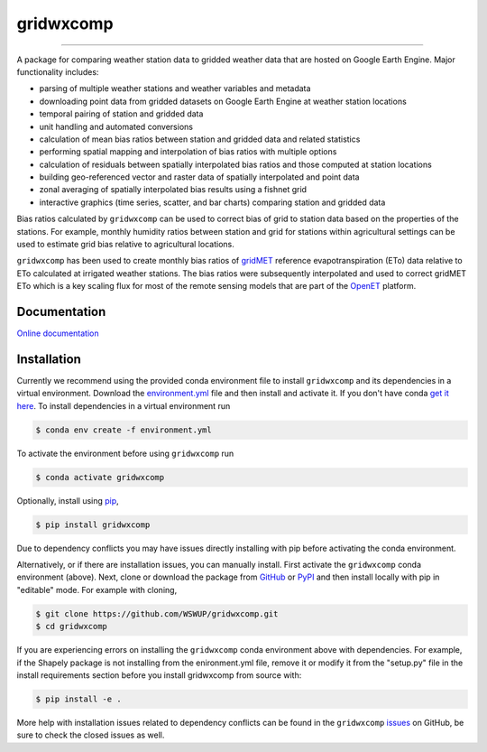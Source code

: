 gridwxcomp
==========

|Build| |Documentation Status| |Downloads per month| |PyPI version|

-----------

A package for comparing weather station data to gridded weather data that are hosted on Google Earth Engine. Major functionality includes: 

* parsing of multiple weather stations and weather variables and metadata
* downloading point data from gridded datasets on Google Earth Engine at weather station locations 
* temporal pairing of station and gridded data
* unit handling and automated conversions
* calculation of mean bias ratios between station and gridded data and related statistics 
* performing spatial mapping and interpolation of bias ratios with multiple options 
* calculation of residuals between spatially interpolated bias ratios and those computed at station locations 
* building geo-referenced vector and raster data of spatially interpolated and point data
* zonal averaging of spatially interpolated bias results using a fishnet grid  
* interactive graphics (time series, scatter, and bar charts) comparing station and gridded data

Bias ratios calculated by ``gridwxcomp`` can be used to correct bias of grid to station data based on the properties of the stations. For example, monthly humidity ratios between station and grid for stations within agricultural settings can be used to estimate grid bias relative to agricultural locations. 

``gridwxcomp`` has been used to create monthly bias ratios of `gridMET <http://www.climatologylab.org/gridmet.html>`_ reference evapotranspiration (ETo) data relative to ETo calculated at irrigated weather stations. The bias ratios were subsequently interpolated and used to correct gridMET ETo which is a key scaling flux for most of the remote sensing models that are part of the `OpenET <http://www.openetdata.org>`_ platform. 

Documentation
-------------
`Online documentation <https://gridwxcomp.readthedocs.io/en/latest/>`_

Installation
------------

Currently we recommend using the provided conda environment file to install ``gridwxcomp`` and its dependencies in a virtual environment. Download the `environment.yml <https://raw.githubusercontent.com/WSWUP/gridwxcomp/master/gridwxcomp/env/environment.yml>`_ file and then install and activate it. If you don't have conda `get it here <https://conda.io/projects/conda/en/latest/user-guide/install/index.html>`_. To install dependencies in a virtual environment run 

.. code-block:: bash

    $ conda env create -f environment.yml

To activate the environment before using ``gridwxcomp`` run

.. code-block:: bash

    $ conda activate gridwxcomp

Optionally, install using `pip <https://pip.pypa.io/en/stable/installing/>`_,

.. code-block:: bash

    $ pip install gridwxcomp

Due to dependency conflicts you may have issues directly installing with pip before activating the conda environment.

Alternatively, or if there are installation issues, you can manually install. First activate the ``gridwxcomp`` conda environment (above). Next, clone or download the package from `GitHub <https://github.com/WSWUP/gridwxcomp>`_ or `PyPI <https://pypi.org/project/gridwxcomp/>`_ and then install locally with pip in "editable" mode. For example with cloning,

.. code-block:: bash

    $ git clone https://github.com/WSWUP/gridwxcomp.git
    $ cd gridwxcomp

If you are experiencing errors on installing the ``gridwxcomp`` conda environment above with dependencies. For example, if the Shapely package is not installing from the enironment.yml file, remove it or modify it from the "setup.py" file in the install requirements section before you install gridwxcomp from source with:

.. code-block:: bash

    $ pip install -e .

More help with installation issues related to dependency conflicts can be found in the ``gridwxcomp`` `issues <https://github.com/WSWUP/gridwxcomp/issues>`_ on GitHub, be sure to check the closed issues as well.




.. |Build| image:: https://github.com/WSWUP/gridwxcomp/actions/workflows/gridwxcomp_tests.yml/badge.svg
   :target: https://github.com/WSWUP/gridwxcomp/actions

.. |Downloads per month| image:: https://img.shields.io/pypi/dm/gridwxcomp.svg
   :target: https://pypi.python.org/pypi/gridwxcomp/

.. |Documentation Status| image:: https://img.shields.io/website-up-down-green-red/http/shields.io.svg
   :target: https://wswup.github.io/gridwxcomp/

.. |PyPI version| image:: https://img.shields.io/pypi/v/gridwxcomp.svg
   :target: https://pypi.python.org/pypi/gridwxcomp/
